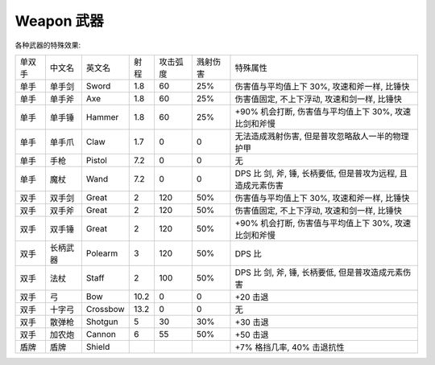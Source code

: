 
.. _weapon:

Weapon 武器
==============================================================================

各种武器的特殊效果:

+--------+----------+----------+------+----------+----------+-------------------------------------------------------------+
| 单双手 |  中文名  |  英文名  | 射程 | 攻击弧度 | 溅射伤害 |                           特殊属性                          |
+--------+----------+----------+------+----------+----------+-------------------------------------------------------------+
|  单手  |  单手剑  |   Sword  |  1.8 |    60    |    25%   |         伤害值与平均值上下 30%, 攻速和斧一样, 比锤快        |
+--------+----------+----------+------+----------+----------+-------------------------------------------------------------+
|  单手  |  单手斧  |    Axe   |  1.8 |    60    |    25%   |         伤害值固定, 不上下浮动, 攻速和剑一样, 比锤快        |
+--------+----------+----------+------+----------+----------+-------------------------------------------------------------+
|  单手  |  单手锤  |  Hammer  |  1.8 |    60    |    25%   |    +90% 机会打断, 伤害值与平均值上下 30%, 攻速比剑和斧慢    |
+--------+----------+----------+------+----------+----------+-------------------------------------------------------------+
|  单手  |  单手爪  |   Claw   |  1.7 |     0    |     0    |       无法造成溅射伤害, 但是普攻忽略敌人一半的物理护甲      |
+--------+----------+----------+------+----------+----------+-------------------------------------------------------------+
|  单手  |   手枪   |  Pistol  |  7.2 |     0    |     0    |                              无                             |
+--------+----------+----------+------+----------+----------+-------------------------------------------------------------+
|  单手  |   魔杖   |   Wand   |  7.2 |     0    |     0    | DPS 比 剑, 斧, 锤, 长柄要低, 但是普攻为远程, 且造成元素伤害 |
+--------+----------+----------+------+----------+----------+-------------------------------------------------------------+
|  双手  |  双手剑  |   Great  |   2  |    120   |    50%   |         伤害值与平均值上下 30%, 攻速和斧一样, 比锤快        |
+--------+----------+----------+------+----------+----------+-------------------------------------------------------------+
|  双手  |  双手斧  |   Great  |   2  |    120   |    50%   |         伤害值固定, 不上下浮动, 攻速和剑一样, 比锤快        |
+--------+----------+----------+------+----------+----------+-------------------------------------------------------------+
|  双手  |  双手锤  |   Great  |   2  |    120   |    50%   |    +90% 机会打断, 伤害值与平均值上下 30%, 攻速比剑和斧慢    |
+--------+----------+----------+------+----------+----------+-------------------------------------------------------------+
|  双手  | 长柄武器 |  Polearm |   3  |    120   |    50%   |                            DPS 比                           |
+--------+----------+----------+------+----------+----------+-------------------------------------------------------------+
|  双手  |   法杖   |   Staff  |   2  |    100   |    50%   |      DPS 比 剑, 斧, 锤, 长柄要低, 但是普攻造成元素伤害      |
+--------+----------+----------+------+----------+----------+-------------------------------------------------------------+
|  双手  |    弓    |    Bow   | 10.2 |     0    |     0    |                           +20 击退                          |
+--------+----------+----------+------+----------+----------+-------------------------------------------------------------+
|  双手  |  十字弓  | Crossbow | 13.2 |     0    |     0    |                              无                             |
+--------+----------+----------+------+----------+----------+-------------------------------------------------------------+
|  双手  |  散弹枪  |  Shotgun |   5  |    30    |    30%   |                           +30 击退                          |
+--------+----------+----------+------+----------+----------+-------------------------------------------------------------+
|  双手  |  加农炮  |  Cannon  |   6  |    55    |    50%   |                           +50 击退                          |
+--------+----------+----------+------+----------+----------+-------------------------------------------------------------+
|  盾牌  |   盾牌   |  Shield  |      |          |          |                  +7% 格挡几率, 40% 击退抗性                 |
+--------+----------+----------+------+----------+----------+-------------------------------------------------------------+